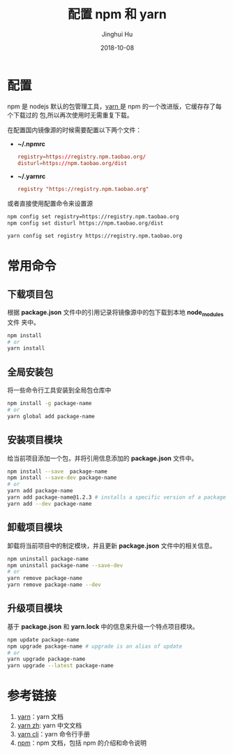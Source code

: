 #+TITLE: 配置 npm 和 yarn
#+AUTHOR: Jinghui Hu
#+EMAIL: hujinghui@buaa.edu.cn
#+DATE: 2018-10-08
#+TAGS: npm yarn taobao 

* 配置
npm 是 nodejs 默认的包管理工具，[[http://www.yarnpkg.com][yarn ]]是 npm 的一个改进版，它缓存存了每个下载过的
包,所以再次使用时无需重复下载。

在配置国内镜像源的时候需要配置以下两个文件：

- *~/.npmrc*
  #+BEGIN_SRC conf
  registry=https://registry.npm.taobao.org/
  disturl=https://npm.taobao.org/dist
  #+END_SRC

- *~/.yarnrc*
  #+BEGIN_SRC conf
  registry "https://registry.npm.taobao.org"
  #+END_SRC

或者直接使用配置命令来设置源
#+BEGIN_SRC sh
npm config set registry=https://registry.npm.taobao.org
npm config set disturl https://npm.taobao.org/dist

yarn config set registry https://registry.npm.taobao.org
#+END_SRC
* 常用命令
** 下载项目包
根据 *package.json* 文件中的引用记录将镜像源中的包下载到本地 *node_modules* 文件
夹中。
#+begin_src sh
npm install
# or
yarn install
#+end_src
** 全局安装包
将一些命令行工具安装到全局包仓库中
#+begin_src sh
npm install -g package-name
# or
yarn global add package-name
#+end_src
** 安装项目模块
给当前项目添加一个包，并将引用信息添加的 *package.json* 文件中。
#+begin_src sh
npm install --save  package-name
npm install --save-dev package-name
# or
yarn add package-name
yarn add package-name@1.2.3 # installs a specific version of a package from the registry.
yarn add --dev package-name
#+end_src
** 卸载项目模块
卸载将当前项目中的制定模块，并且更新 *package.json* 文件中的相关信息。
#+BEGIN_SRC sh
npm uninstall package-name
npm uninstall package-name --save-dev
# or
yarn remove package-name
yarn remove package-name --dev
#+END_SRC
** 升级项目模块
基于 *package.json* 和 *yarn.lock* 中的信息来升级一个特点项目模块。
#+BEGIN_SRC sh
npm update package-name
npm upgrade package-name # upgrade is an alias of update
# or
yarn upgrade package-name
yarn upgrade --latest package-name
#+END_SRC
* 参考链接
1. [[https://yarnpkg.com/en/][yarn]]：yarn 文档
2. [[https://yarnpkg.com/zh-Hans/][yarn zh]]: yarn 中文文档
3. [[https://yarnpkg.com/en/docs/cli/][yarn cli]]：yarn 命令行手册
4. [[https://docs.npmjs.com/][npm]]：npm 文档，包括 npm 的介绍和命令说明
